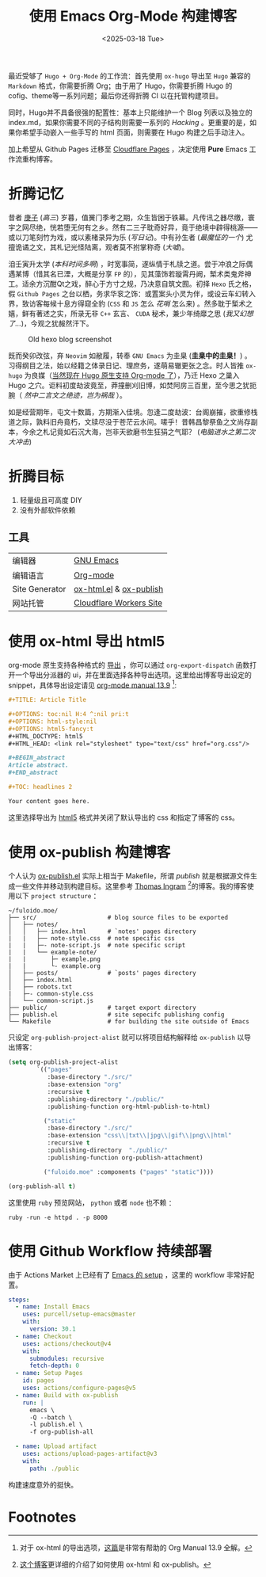 #+TITLE: 使用 Emacs Org-Mode 构建博客
#+OPTIONS: toc:t num:nil pri:t
#+OPTIONS: html-style:nil
#+OPTIONS: html5-fancy:t
#+LANGUAGE: zh
#+DATE: <2025-03-18 Tue>
#+EMAIL: email:me@fuloido.moe
#+HTML_DOCTYPE: html5
#+HTML_HEAD: <link rel="stylesheet" type="text/css" href="note-style.css"/>

最近受够了 =Hugo + Org-Mode= 的工作流：首先使用 =ox-hugo= 导出至 =Hugo= 兼容的 =Markdown= 格式，你需要折腾 Org；由于用了 Hugo，你需要折腾 Hugo 的 cofig、theme等一系列问题；最后你还得折腾 CI 以在托管构建项目。

同时，Hugo并不具备很强的配置性：基本上只能维护一个 Blog 列表以及独立的 index.md，如果你需要不同的子结构则需要一系列的 /Hacking/ 。更重要的是，如果你希望手动嵌入一些手写的 html 页面，则需要在 Hugo 构建之后手动注入。

加上希望从 Github Pages 迁移至 [[https://developers.cloudflare.com/pages/][Cloudflare Pages]] ，决定使用 *Pure* Emacs 工作流重构博客。
* 折腾记忆

昔者 _庚子_ (/高三/) 岁暮，值黉门季考之期，众生皆困于铁幕。凡传讯之器尽缴，寰宇之网尽绝，恍若堕无何有之乡。然有二三子耽奇好异，竟于绝境中辟得桃源——或以刀笔刻竹为戏，或以素楮录异为乐 (/写日记/)。中有孙生者 (/最魔怔的一个/) 尤擅诡谲之文，其札记光怪陆离，观者莫不拊掌称奇 (/大嘘/)。

洎壬寅升太学 (/本科时间多啊/) ，时宽事简，遂纵情于札牍之道。尝于冲浪之际偶遇某博（惜其名已湮，大概是分享 ~FP~ 的），见其藻饰若璇霄丹阙，椠术类鬼斧神工。适余方沉酣Qt之戏，醉心于方寸之规，乃决意自筑文囿。初择 ~Hexo~ 氏之格，假 ~Github Pages~ 之台以栖，务求华衮之饰：或置案头小灵为伴，或设云车幻转入界，致访客每候十息方得窥全豹 (~CSS~ 和 ~JS~ 怎么 /花哨/ 怎么来) 。然多耽于椠术之嬉，鲜有著述之实，所录无非 ~C++~ 玄言、 ~CUDA~ 秘术，兼少年绮靡之思 (/我又幻想了.../)，今观之犹赧然汗下。

#+CAPTION: Old hexo blog screenshot
[[./old-hexo-blog.png]]

既而癸卯改弦，弃 ~Neovim~ 如敝履，转奉 ~GNU Emacs~ 为圭臬 (*圭臬中的圭臬！*) 。习得纲目之法，始以经籍之体录日记、理庶务，遂萌易辙更张之念。时人皆推 ~ox-hugo~ 为良媒（[[https://gohugo.io/content-management/front-matter/#emacs-org-mode][当然现在 Hugo 原生支持 Org-mode 了]]），乃迁 Hexo 之巢入 Hugo 之穴。讵料初度劫波竟至，莽撞删刈旧博，如焚阿房三百里，至今思之犹扼腕（ /然中二言文之绝迹，岂为祸哉/ ）。

如是经营期年，屯文十数篇，方期渐入佳境。忽逢二度劫波：台阁崩摧，欲重修栈道之际，孰料旧舟竟朽，文牍尽没于苍茫云水间。嗟乎！昔韩昌黎祭鱼之文尚存副本，今余之札记竟如石沉大海，岂非天欲磨书生狂狷之气耶？ (/电脑进水之第二次大冲击/)

* 折腾目标
1. 轻量级且可高度 DIY
2. 没有外部软件依赖
** 工具
| 编辑器         | [[https://www.gnu.org/software/emacs/][GNU Emacs]]               |
| 编辑语言       | [[https://orgmode.org][Org-mode]]                |
| Site Generator | [[https://github.com/emacsmirror/org/blob/master/lisp/ox-html.el][ox-html.el]] & [[https://orgmode.org/worg/org-tutorials/org-publish-html-tutorial.html][ox-publish]] |
| 网站托管       | [[https://blog.skk.moe/post/deploy-blog-to-cf-workers-site/][Cloudflare Workers Site]] |
* 使用 ox-html 导出 html5
org-mode 原生支持各种格式的 [[https://orgmode.org/manual/Exporting.html][导出]] ，你可以通过 =org-export-dispatch= 函数打开一个导出分派器的 ui，并在里面选择各种导出选项。这里给出博客导出设定的 snippet，具体导出设定请见 [[https://orgmode.org/manual/HTML-Export.html][org-mode manual 13.9]] [fn:1]:

#+begin_src org
,#+TITLE: Article Title

,#+OPTIONS: toc:nil H:4 ^:nil pri:t
,#+OPTIONS: html-style:nil
,#+OPTIONS: html5-fancy:t
,#+HTML_DOCTYPE: html5
,#+HTML_HEAD: <link rel="stylesheet" type="text/css" href="org.css"/>

,#+BEGIN_abstract
Article abstract.
,#+END_abstract

,#+TOC: headlines 2

Your content goes here.
#+end_src

这里选择导出为 [[https://developer.mozilla.org/en-US/docs/Glossary/HTML5][html5]] 格式并关闭了默认导出的 css 和指定了博客的 css。
* 使用 ox-publish 构建博客
个人认为 [[https://github.com/emacs-mirror/emacs/blob/master/lisp/org/ox-publish.el][ox-publish.el]] 实际上相当于 Makefile，所谓 /publish/ 就是根据源文件生成一些文件并移动到构建目标。这里参考 [[https://taingram.org][Thomas Ingram]]  [fn:2]的博客。我的博客使用以下 =project structure= ：

#+begin_src
~/fuloido.moe/
├── src/                    # blog source files to be exported
│   ├── notes/
│   │   ├── index.html      # `notes' pages directory
|   |   ├── note-style.css  # note specific css
|   |   ├─- note-script.js  # note specific script
|   |   └── example-note/
|   |       ├─ example.png
|   |       └- example.org
│   ├── posts/              # `posts' pages directory
│   ├── index.html
│   ├── robots.txt
|   ├─- common-style.css
│   └── common-script.js
├── public/                 # target export directory
├── publish.el              # site sepecifc publishing config
└── Makefile                # for building the site outside of Emacs
#+end_src

只设定 ~org-publish-project-alist~ 就可以将项目结构解释给 =ox-publish= 以导出博客：

#+begin_src emacs-lisp
(setq org-publish-project-alist
        `(("pages"
           :base-directory "./src/"
           :base-extension "org"
           :recursive t
           :publishing-directory "./public/"
           :publishing-function org-html-publish-to-html)

          ("static"
           :base-directory "./src/"
           :base-extension "css\\|txt\\|jpg\\|gif\\|png\\|html"
           :recursive t
           :publishing-directory  "./public/"
           :publishing-function org-publish-attachment)

          ("fuloido.moe" :components ("pages" "static"))))

(org-publish-all t)
#+end_src

这里使用 ~ruby~ 预览网站， ~python~ 或者 ~node~ 也不赖 ：

#+begin_src shell
ruby -run -e httpd . -p 8000
#+end_src
* 使用 Github Workflow 持续部署

由于 Actions Market 上已经有了 [[https://github.com/marketplace/actions/set-up-emacs][Emacs 的 setup]] ，这里的 workflow 非常好配置。

#+begin_src yml
    steps:
      - name: Install Emacs
        uses: purcell/setup-emacs@master
        with:
          version: 30.1
      - name: Checkout
        uses: actions/checkout@v4
        with:
          submodules: recursive
          fetch-depth: 0
      - name: Setup Pages
        id: pages
        uses: actions/configure-pages@v5
      - name: Build with ox-publish
        run: |
          emacs \
          -Q --batch \
          -l publish.el \
          -f org-publish-all

      - name: Upload artifact
        uses: actions/upload-pages-artifact@v3
        with:
          path: ./public
#+end_src

构建速度意外的挺快。

* Footnotes
[fn:1] 对于 ox-html 的导出选项，[[https://egh0bww1.com/posts/2023-01-22-25-org-manual-13-9-illustrate/][这篇]]是非常有帮助的 Org Manual 13.9 全解。
[fn:2] [[https://taingram.org/blog/org-mode-blog.html][这个博客]]更详细的介绍了如何使用 ox-html 和 ox-publish。
